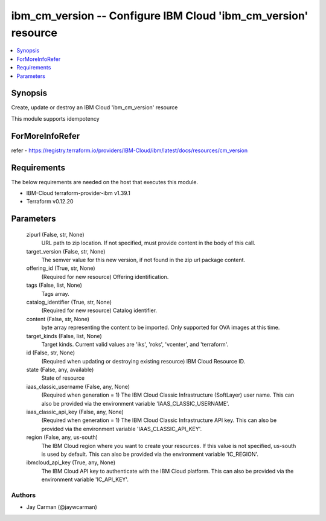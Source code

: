 
ibm_cm_version -- Configure IBM Cloud 'ibm_cm_version' resource
===============================================================

.. contents::
   :local:
   :depth: 1


Synopsis
--------

Create, update or destroy an IBM Cloud 'ibm_cm_version' resource

This module supports idempotency


ForMoreInfoRefer
----------------
refer - https://registry.terraform.io/providers/IBM-Cloud/ibm/latest/docs/resources/cm_version

Requirements
------------
The below requirements are needed on the host that executes this module.

- IBM-Cloud terraform-provider-ibm v1.39.1
- Terraform v0.12.20



Parameters
----------

  zipurl (False, str, None)
    URL path to zip location.  If not specified, must provide content in the body of this call.


  target_version (False, str, None)
    The semver value for this new version, if not found in the zip url package content.


  offering_id (True, str, None)
    (Required for new resource) Offering identification.


  tags (False, list, None)
    Tags array.


  catalog_identifier (True, str, None)
    (Required for new resource) Catalog identifier.


  content (False, str, None)
    byte array representing the content to be imported.  Only supported for OVA images at this time.


  target_kinds (False, list, None)
    Target kinds.  Current valid values are 'iks', 'roks', 'vcenter', and 'terraform'.


  id (False, str, None)
    (Required when updating or destroying existing resource) IBM Cloud Resource ID.


  state (False, any, available)
    State of resource


  iaas_classic_username (False, any, None)
    (Required when generation = 1) The IBM Cloud Classic Infrastructure (SoftLayer) user name. This can also be provided via the environment variable 'IAAS_CLASSIC_USERNAME'.


  iaas_classic_api_key (False, any, None)
    (Required when generation = 1) The IBM Cloud Classic Infrastructure API key. This can also be provided via the environment variable 'IAAS_CLASSIC_API_KEY'.


  region (False, any, us-south)
    The IBM Cloud region where you want to create your resources. If this value is not specified, us-south is used by default. This can also be provided via the environment variable 'IC_REGION'.


  ibmcloud_api_key (True, any, None)
    The IBM Cloud API key to authenticate with the IBM Cloud platform. This can also be provided via the environment variable 'IC_API_KEY'.













Authors
~~~~~~~

- Jay Carman (@jaywcarman)


